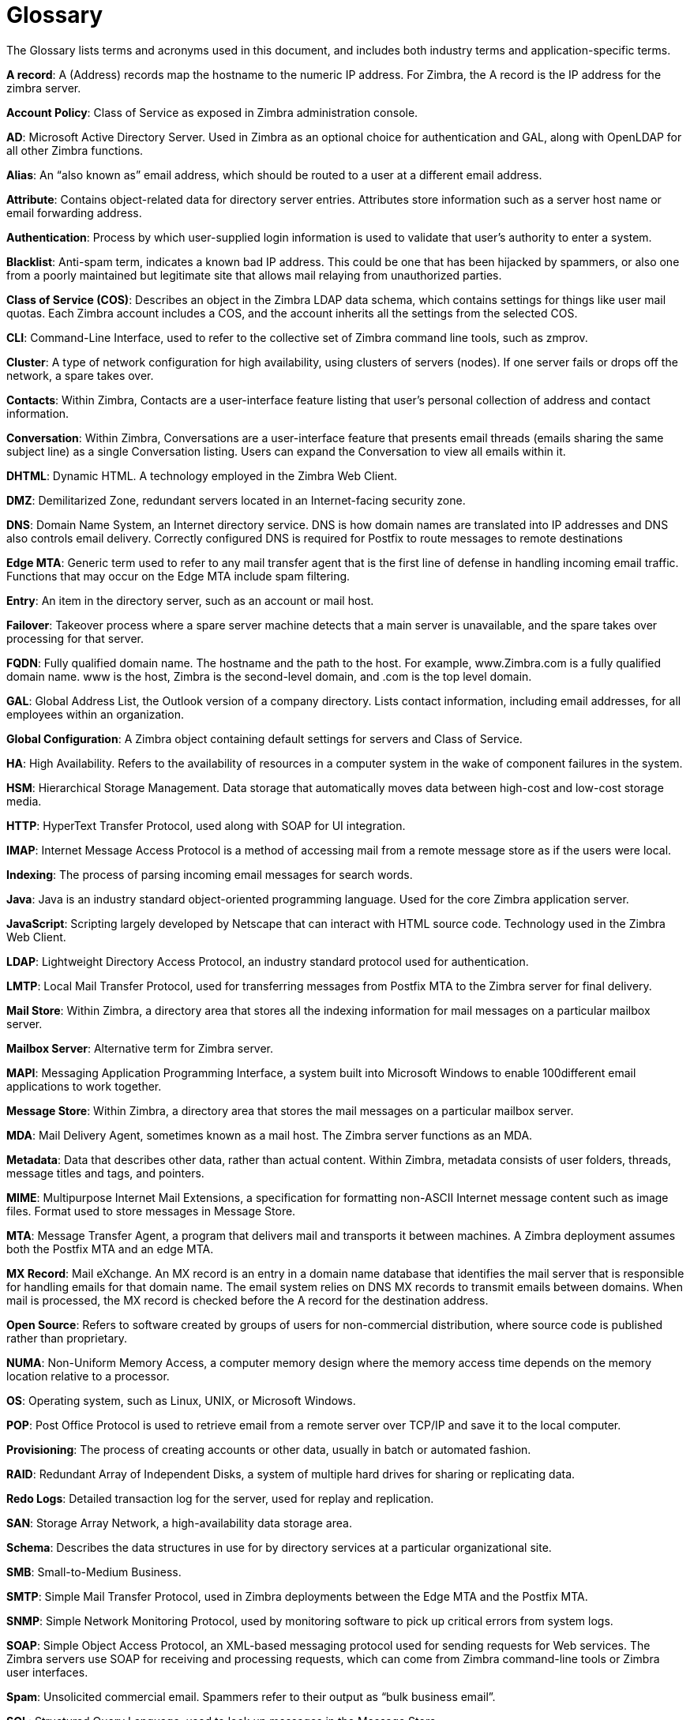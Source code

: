 = Glossary 

The Glossary lists terms and acronyms used in this document, and includes both industry terms and application-specific terms.

*A record*: A (Address) records map the hostname to the numeric IP address. For Zimbra,
the A record is the IP address for the zimbra server.

*Account Policy*: Class of Service as exposed in Zimbra administration console.

*AD*: Microsoft Active Directory Server. Used in Zimbra as an optional choice for authentication and GAL, along with OpenLDAP for all other Zimbra functions.

*Alias*: An “also known as” email address, which should be routed to a user at a different email address.

*Attribute*: Contains object-related data for directory server entries. Attributes store information such as a server host name or email forwarding address.

*Authentication*: Process by which user-supplied login information is used to validate that user’s authority to enter a system.

*Blacklist*: Anti-spam term, indicates a known bad IP address. This could be one that has been hijacked by spammers, or also one from a poorly maintained but legitimate site that allows mail relaying from unauthorized parties.

*Class of Service (COS)*: Describes an object in the Zimbra LDAP data schema, which contains settings for things like user mail quotas. Each Zimbra account includes a COS, and the account inherits all the settings from the selected COS.

*CLI*: Command-Line Interface, used to refer to the collective set of Zimbra command line tools, such as zmprov.

*Cluster*: A type of network configuration for high availability, using clusters of servers (nodes). If one server fails or drops off the network, a spare takes over.

*Contacts*: Within Zimbra, Contacts are a user-interface feature listing that user’s personal collection of address and contact information.

*Conversation*: Within Zimbra, Conversations are a user-interface feature that presents email threads (emails sharing the same subject line) as a single Conversation listing. Users can expand the Conversation to view all emails within it.

*DHTML*: Dynamic HTML. A technology employed in the Zimbra Web Client.

*DMZ*: Demilitarized Zone, redundant servers located in an Internet-facing security zone.

*DNS*: Domain Name System, an Internet directory service. DNS is how domain names are translated into IP addresses and DNS also controls email delivery. Correctly configured DNS is required for Postfix to route messages to remote destinations

*Edge MTA*: Generic term used to refer to any mail transfer agent that is the first line of defense in handling incoming email traffic. Functions that may occur on the Edge MTA include spam filtering.

*Entry*: An item in the directory server, such as an account or mail host.

*Failover*: Takeover process where a spare server machine detects that a main server is unavailable, and the spare takes over processing for that server.

*FQDN*: Fully qualified domain name. The hostname and the path to the host. For example, www.Zimbra.com is a fully qualified domain name. www is the host, Zimbra is the second-level domain, and .com is the top level domain.

*GAL*: Global Address List, the Outlook version of a company directory. Lists contact information, including email addresses, for all employees within an organization.

*Global Configuration*: A Zimbra object containing default settings for servers and Class of Service.

*HA*: High Availability. Refers to the availability of resources in a computer system in the wake of component failures in the system.

*HSM*: Hierarchical Storage Management. Data storage that automatically moves data between high-cost and low-cost storage media.

*HTTP*: HyperText Transfer Protocol, used along with SOAP for UI integration.

*IMAP*: Internet Message Access Protocol is a method of accessing mail from a remote message store as if the users were local.

*Indexing*: The process of parsing incoming email messages for search words.

*Java*: Java is an industry standard object-oriented programming language. Used for the core Zimbra application server.

*JavaScript*: Scripting largely developed by Netscape that can interact with HTML source code.
Technology used in the Zimbra Web Client.

*LDAP*: Lightweight Directory Access Protocol, an industry standard protocol used for authentication.

*LMTP*: Local Mail Transfer Protocol, used for transferring messages from Postfix MTA to the Zimbra server for final delivery.

*Mail Store*: Within Zimbra, a directory area that stores all the indexing information for mail messages on a particular mailbox server.

*Mailbox Server*: Alternative term for Zimbra server.

*MAPI*: Messaging Application Programming Interface, a system built into Microsoft Windows to enable 100different email applications to work together.

*Message Store*: Within Zimbra, a directory area that stores the mail messages on a particular mailbox server.

*MDA*: Mail Delivery Agent, sometimes known as a mail host. The Zimbra server functions as an MDA.

*Metadata*: Data that describes other data, rather than actual content. Within Zimbra, metadata consists of user folders, threads, message titles and tags, and pointers.

*MIME*: Multipurpose Internet Mail Extensions, a specification for formatting non-ASCII Internet message content such as image files. Format used to store messages in Message Store.

*MTA*: Message Transfer Agent, a program that delivers mail and transports it between machines. A Zimbra deployment assumes both the Postfix MTA and an edge MTA.

*MX Record*: Mail eXchange. An MX record is an entry in a domain name database that identifies the mail server that is responsible for handling emails for that domain name. The email system relies on DNS MX records to transmit emails between domains. When mail is processed, the MX record is checked before the A record for the destination address.

*Open Source*: Refers to software created by groups of users for non-commercial distribution, where source code is published rather than proprietary.

*NUMA*: Non-Uniform Memory Access, a computer memory design where the memory access time depends on the memory location relative to a processor.

*OS*: Operating system, such as Linux, UNIX, or Microsoft Windows.

*POP*: Post Office Protocol is used to retrieve email from a remote server over TCP/IP and save it to the local computer.

*Provisioning*: The process of creating accounts or other data, usually in batch or automated fashion.

*RAID*: Redundant Array of Independent Disks, a system of multiple hard drives for sharing or replicating data.

*Redo Logs*: Detailed transaction log for the server, used for replay and replication.

*SAN*: Storage Array Network, a high-availability data storage area.

*Schema*: Describes the data structures in use for by directory services at a particular organizational site.

*SMB*: Small-to-Medium Business.

*SMTP*: Simple Mail Transfer Protocol, used in Zimbra deployments between the Edge MTA and the Postfix MTA.

*SNMP*: Simple Network Monitoring Protocol, used by monitoring software to pick up critical errors from system logs.

*SOAP*: Simple Object Access Protocol, an XML-based messaging protocol used for sending requests for Web services. The Zimbra servers use SOAP for receiving and processing requests, which can come from Zimbra command-line tools or Zimbra user interfaces.

*Spam*: Unsolicited commercial email. Spammers refer to their output as “bulk business email”.

*SQL*: Structured Query Language, used to look up messages in the Message Store.

*SSL*: Secure Sockets Layer.

*Tags: A Zimbra Web Client feature. Users can define tags and apply them to mail messages for searching.

*TLS*: Transport Layer Security.

*Zimbra administration console*: The Zimbra administrator interface.

*Zimbra Collaboration Suite (ZCS)*: Enterprise-class open source email, calendar and collaboration server.

*Zimbra Connector for Outlook (ZCO)*: Provides real time, two-way synchronization of mail, contacts, tasks, and calendar between Outlook and the Zimbra server.

*Zimbra Web Client (ZWC)*: The Zimbra end-user interface.

